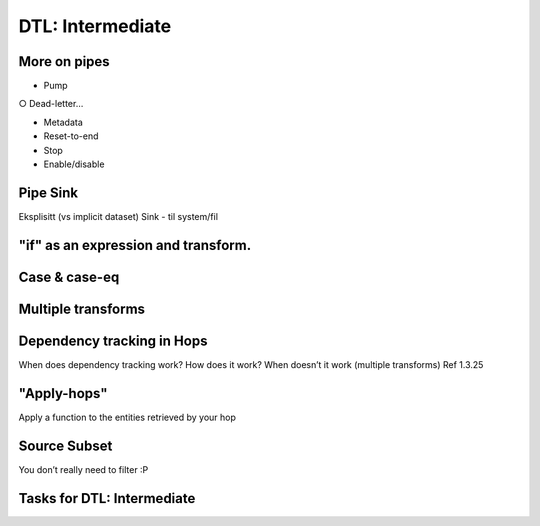 
.. _dtl-intermediate-3-3:

DTL: Intermediate
-----------------

.. _more-on-pipes-3-3:

More on pipes
~~~~~~~~~~~~~

• Pump

○ Dead-letter…

• Metadata

• Reset-to-end

• Stop

• Enable/disable

.. _pipe-sink-3-3:

Pipe Sink
~~~~~~~~~

Eksplisitt (vs implicit dataset) Sink - til system/fil

.. _if-3-3:

"if" as an expression and transform.
~~~~~~~~~~~~~~~~~~~~~~~~~~~~~~~~~~~~

.. _case-case-eq-3-3:

Case & case-eq
~~~~~~~~~~~~~~


.. _multiple-transforms-3-3:

Multiple transforms
~~~~~~~~~~~~~~~~~~~

.. _dependency-tracking-in-hops-3-3:

Dependency tracking in Hops
~~~~~~~~~~~~~~~~~~~~~~~~~~~~~~~~~~

When does dependency tracking work? How does it work? When doesn’t it
work (multiple transforms) Ref 1.3.25

.. _apply-hops-3-3:

"Apply-hops"
~~~~~~~~~~~~

Apply a function to the entities retrieved by your hop

.. _source-subset-3-3:

Source Subset
~~~~~~~~~~~~~

You don’t really need to filter :P

.. _tasks-for-dtl-intermediate-3-3:

Tasks for DTL: Intermediate
~~~~~~~~~~~~~~~~~~~~~~~~~~~
